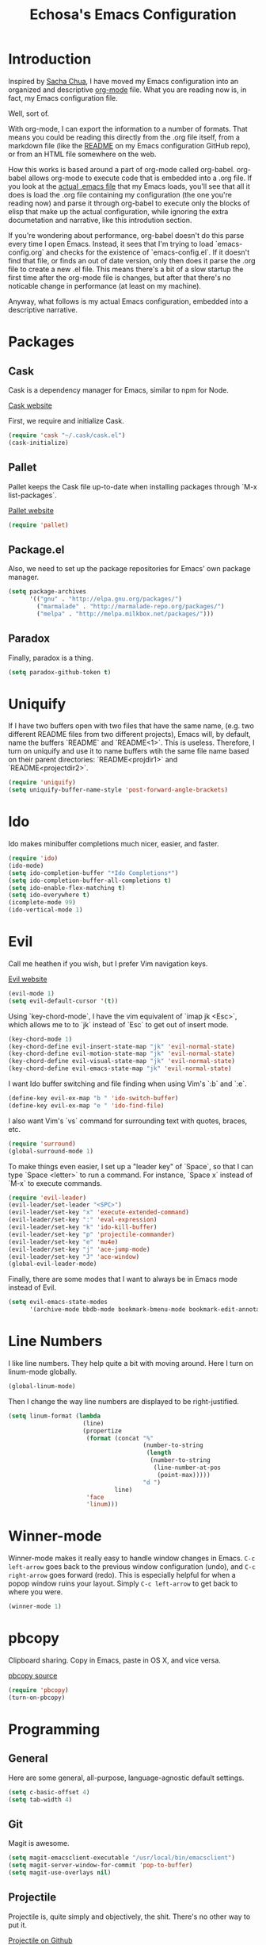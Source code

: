 #+TITLE: Echosa's Emacs Configuration
#+OPTIONS: toc:4 h:4
* Introduction
  Inspired by [[http://sachachua.com/blog/2012/06/literate-programming-emacs-configuration-file/][Sacha Chua]], I have moved my Emacs configuration into an
  organized and descriptive [[http://orgmode.org][org-mode]] file. What you are reading now
  is, in fact, my Emacs configuration file.

  Well, sort of.

  With org-mode, I can export the information to a number of
  formats. That means you could be reading this directly from the .org
  file itself, from a markdown file (like the [[https://github.com/echosa/emacs.d/blob/master/README.md][README]] on my Emacs
  configuration GitHub repo), or from an HTML file somewhere on the
  web.

  How this works is based around a part of org-mode called
  org-babel. org-babel allows org-mode to execute code that is
  embedded into a .org file. If you look at the [[https://github.com/echosa/emacs.d/blob/master/dotemacs.el][actual .emacs file]]
  that my Emacs loads, you'll see that all it does is load the .org
  file containing my configuration (the one you're reading now) and
  parse it through org-babel to execute only the blocks of elisp that
  make up the actual configuration, while ignoring the extra
  documetation and narrative, like this introdution section.

  If you're wondering about performance, org-babel doesn't do this
  parse every time I open Emacs. Instead, it sees that I'm trying to
  load `emacs-config.org` and checks for the existence of
  `emacs-config.el`. If it doesn't find that file, or finds an out of
  date version, only then does it parse the .org file to create a new
  .el file. This means there's a bit of a slow startup the first time
  after the org-mode file is changes, but after that there's no
  noticable change in performance (at least on my machine).
  
  Anyway, what follows is my actual Emacs configuration, embedded into
  a descriptive narrative.

* Packages
** Cask
  Cask is a dependency manager for Emacs, similar to npm for Node.

  [[http://cask.github.io][Cask website]]
  
  First, we require and initialize Cask.
#+begin_src emacs-lisp
(require 'cask "~/.cask/cask.el")
(cask-initialize)
#+end_src
** Pallet
   Pallet keeps the Cask file up-to-date when installing packages through
   `M-x list-packages`.

   [[https://github.com/rdallasgray/pallet][Pallet website]]
#+begin_src emacs-lisp
(require 'pallet)
#+end_src
** Package.el
   Also, we need to set up the package repositories for Emacs' own package
   manager.
#+begin_src emacs-lisp
(setq package-archives
      '(("gnu" . "http://elpa.gnu.org/packages/")
        ("marmalade" . "http://marmalade-repo.org/packages/")
        ("melpa" . "http://melpa.milkbox.net/packages/")))
#+end_src
** Paradox
   Finally, paradox is a thing.
#+begin_src emacs-lisp
(setq paradox-github-token t)
#+end_src
* Uniquify
  If I have two buffers open with two files that have the same name, (e.g. two 
  different README files from two different projects), Emacs will, by default, 
  name the buffers `README` and `README<1>`. This is useless. Therefore, I turn on 
  uniquify and use it to name buffers wtih the same file name based on their 
  parent directories: `README<projdir1>` and `README<projectdir2>`.
#+begin_src emacs-lisp
(require 'uniquify)
(setq uniquify-buffer-name-style 'post-forward-angle-brackets)
#+end_src
* Ido
  Ido makes minibuffer completions much nicer, easier, and faster.
#+begin_src emacs-lisp
(require 'ido)
(ido-mode)
(setq ido-completion-buffer "*Ido Completions*")
(setq ido-completion-buffer-all-completions t)
(setq ido-enable-flex-matching t)
(setq ido-everywhere t)
(icomplete-mode 99)
(ido-vertical-mode 1)
#+end_src
* Evil
  Call me heathen if you wish, but I prefer Vim navigation keys.

  [[https://gitorious.org/evil/pages/Home][Evil website]]
#+begin_src emacs-lisp
(evil-mode 1)
(setq evil-default-cursor '(t))
#+end_src
  Using `key-chord-mode`, I have the vim equivalent of `imap jk <Esc>`, which 
  allows me to to `jk` instead of `Esc` to get out of insert mode.
#+begin_src emacs-lisp
(key-chord-mode 1)
(key-chord-define evil-insert-state-map "jk" 'evil-normal-state)
(key-chord-define evil-motion-state-map "jk" 'evil-normal-state)
(key-chord-define evil-visual-state-map "jk" 'evil-normal-state)
(key-chord-define evil-emacs-state-map "jk" 'evil-normal-state)
#+end_src
  I want Ido buffer switching and file finding when using Vim's `:b` and `:e`.
#+begin_src emacs-lisp
(define-key evil-ex-map "b " 'ido-switch-buffer)
(define-key evil-ex-map "e " 'ido-find-file)
#+end_src
  I also want Vim's `vs` command for surrounding text with quotes, braces, etc.
#+begin_src emacs-lisp
(require 'surround)
(global-surround-mode 1)
#+end_src
  To make things even easier, I set up a "leader key" of `Space`, so that I can
  type `Space <letter>` to run a command. For instance, `Space x` instead of
  `M-x` to execute commands.
#+begin_src emacs-lisp
(require 'evil-leader)
(evil-leader/set-leader "<SPC>")
(evil-leader/set-key "x" 'execute-extended-command)
(evil-leader/set-key ":" 'eval-expression)
(evil-leader/set-key "k" 'ido-kill-buffer)
(evil-leader/set-key "p" 'projectile-commander)
(evil-leader/set-key "e" 'mu4e)
(evil-leader/set-key "j" 'ace-jump-mode)
(evil-leader/set-key "J" 'ace-window)
(global-evil-leader-mode)
#+end_src
  Finally, there are some modes that I want to always be in Emacs mode instead
  of Evil.
#+begin_src emacs-lisp
(setq evil-emacs-state-modes
      '(archive-mode bbdb-mode bookmark-bmenu-mode bookmark-edit-annotation-mode browse-kill-ring-mode bzr-annotate-mode calc-mode cfw:calendar-mode completion-list-mode Custom-mode debugger-mode delicious-search-mode desktop-menu-blist-mode desktop-menu-mode doc-view-mode dvc-bookmarks-mode dvc-diff-mode dvc-info-buffer-mode dvc-log-buffer-mode dvc-revlist-mode dvc-revlog-mode dvc-status-mode dvc-tips-mode ediff-mode ediff-meta-mode efs-mode Electric-buffer-menu-mode emms-browser-mode emms-mark-mode emms-metaplaylist-mode emms-playlist-mode etags-select-mode fj-mode gc-issues-mode gdb-breakpoints-mode gdb-disassembly-mode gdb-frames-mode gdb-locals-mode gdb-memory-mode gdb-registers-mode gdb-threads-mode gist-list-mode gnus-article-mode gnus-browse-mode gnus-group-mode gnus-server-mode gnus-summary-mode google-maps-static-mode ibuffer-mode jde-javadoc-checker-report-mode magit-commit-mode magit-diff-mode magit-key-mode magit-log-mode magit-mode magit-reflog-mode magit-show-branches-mode magit-branch-manager-mode magit-stash-mode magit-status-mode magit-wazzup-mode mh-folder-mode monky-mode mu4e-main-mode mu4e-headers-mode mu4e-view-mode notmuch-hello-mode notmuch-search-mode notmuch-show-mode occur-mode org-agenda-mode package-menu-mode proced-mode rcirc-mode rebase-mode recentf-dialog-mode reftex-select-bib-mode reftex-select-label-mode reftex-toc-mode sldb-mode slime-inspector-mode slime-thread-control-mode slime-xref-mode sr-buttons-mode sr-mode sr-tree-mode sr-virtual-mode tar-mode tetris-mode tla-annotate-mode tla-archive-list-mode tla-bconfig-mode tla-bookmarks-mode tla-branch-list-mode tla-browse-mode tla-category-list-mode tla-changelog-mode tla-follow-symlinks-mode tla-inventory-file-mode tla-inventory-mode tla-lint-mode tla-logs-mode tla-revision-list-mode tla-revlog-mode tla-tree-lint-mode tla-version-list-mode twittering-mode urlview-mode vc-annotate-mode vc-dir-mode vc-git-log-view-mode vc-svn-log-view-mode vm-mode vm-summary-mode w3m-mode wab-compilation-mode xgit-annotate-mode xgit-changelog-mode xgit-diff-mode xgit-revlog-mode xhg-annotate-mode xhg-log-mode xhg-mode xhg-mq-mode xhg-mq-sub-mode xhg-status-extra-mode cider-repl-mode emacsagist-mode elfeed-show-mode elfeed-search-mode notmuch-tree term-mode))
#+end_src
* Line Numbers
  I like line numbers. They help quite a bit with moving around. Here
  I turn on linum-mode globally.
#+begin_src emacs-lisp
(global-linum-mode)
#+end_src
  Then I change the way line numbers are
  displayed to be right-justified.
#+begin_src emacs-lisp
(setq linum-format (lambda
                     (line)
                     (propertize
                      (format (concat "%"
                                      (number-to-string
                                       (length
                                        (number-to-string
                                         (line-number-at-pos
                                          (point-max)))))
                                      "d ")
                              line)
                      'face
                      'linum)))
#+end_src
* Winner-mode
  Winner-mode makes it really easy to handle window changes in
  Emacs. =C-c left-arrow= goes back to the previous window
  configuration (undo), and =C-c right-arrow= goes forward
  (redo). This is especially helpful for when a popop window ruins
  your layout. Simply =C-c left-arrow= to get back to where you were.
#+begin_src emacs-lisp
(winner-mode 1)
#+end_src

* pbcopy
  Clipboard sharing. Copy in Emacs, paste in OS X, and vice versa.

  [[https://github.com/jkp/pbcopy.el][pbcopy source]]
#+begin_src emacs-lisp
(require 'pbcopy)
(turn-on-pbcopy)
#+end_src
* Programming
** General
   Here are some general, all-purpose, language-agnostic default settings.
#+begin_src emacs-lisp
(setq c-basic-offset 4)
(setq tab-width 4)
#+end_src
** Git
   Magit is awesome.
#+begin_src emacs-lisp
(setq magit-emacsclient-executable "/usr/local/bin/emacsclient")
(setq magit-server-window-for-commit 'pop-to-buffer)
(setq magit-use-overlays nil)
#+end_src
** Projectile
  Projectile is, quite simply and objectively, the shit. There's no other way to
  put it.

  [[https://github.com/bbatsov/projectile][Projectile on Github]]
#+begin_src emacs-lisp
(projectile-global-mode)
#+end_src
** Paredit
  If you write any form of Lisp and don't use paredit, change that. 

  [[http://mumble.net/~campbell/emacs/paredit.el][Paredit website]]

  [[http://emacsrocks.com/e14.html][Emacs Rocks episode on paredit]]
#+begin_src emacs-lisp
(require 'paredit)
(add-hook 'emacs-lisp-mode-hook 'paredit-mode)
(add-hook 'clojure-mode-hook 'paredit-mode)
#+end_src
** Emacs Lisp
#+begin_src emacs-lisp
(defun my-emacs-lisp-mode-hook ()
  (eldoc-mode)
  (linum-mode)
  (lexbind-mode))
(add-hook 'emacs-lisp-mode-hook 'my-emacs-lisp-mode-hook)
(add-hook 'clojure-mode-hook 'linum-mode)
#+end_src
** Javascript
  Prefer js2-mode to javascript-mode.
#+begin_src emacs-lisp
(autoload 'js2-mode "js2" nil t)
(add-to-list 'auto-mode-alist '("\\.js$" . js2-mode))
#+end_src
** PHP
#+begin_src emacs-lisp
(defun my-php-mode-hook ()
  (make-local-variable (quote whitespace-style))
  (setf whitespace-style (quote (face lines-tail tab-mark)))
  (whitespace-mode t)
  (linum-mode 1)
  (subword-mode 1)
  (php-enable-symfony2-coding-style))
(add-hook 'php-mode-hook 'my-php-mode-hook)
#+end_src
* Compilation
  `M-x compile` has some issues with ansi color codes. This fixes
  it. Found at [[http://stackoverflow.com/questions/3072648/cucumbers-ansi-colors-messing-up-emacs-compilation-buffer][StackOverflow]]. 
#+begin_src emacs-lisp
(require 'ansi-color)
(defun colorize-compilation-buffer ()
  (toggle-read-only)
  (ansi-color-apply-on-region (point-min) (point-max))
  (toggle-read-only))
(add-hook 'compilation-filter-hook 'colorize-compilation-buffer)
#+end_src

* Org-mode
#+begin_src emacs-lisp
(setq org-agenda-compact-blocks nil)
(setq org-agenda-restore-windows-after-quit t)
(setq org-agenda-show-all-dates nil)
(setq org-agenda-start-on-weekday nil)
(setq org-agenda-window-setup 'current-window)
(setq org-link-frame-setup
      '((vm . vm-visit-folder-other-frame)
        (gnus . gnus-other-frame)
        (file . find-file)))
(setq org-log-done 'note)
(setq org-log-into-drawer t)
(setq org-timeline-show-empty-dates nil)
(setq org-todo-keywords
      '((sequence "TODO(t)" "IN PROGRESS(i!)" "|" "DONE(d@/!)")
        (sequence "ON HOLD(h!)" "|" "CANCELLED(c@/!)")))
#+end_src

* IRC
#+begin_src emacs-lisp
(setq erc-nick "echosa")
(setq erc-user-full-name "Echosa")
#+end_src

* WWW
#+begin_src emacs-lisp
(setq browse-url-browser-function 'eww-browse-url)
#+end_src

* Email
#+begin_src emacs-lisp
(setq send-mail-function 'smtpmail-send-it)
#+end_src

* Terminals
#+begin_src emacs-lisp
(setq term-scroll-show-maximum-output nil)
(setq term-scroll-to-bottom-on-output t)
#+end_src

* Man Pages
#+begin_src emacs-lisp
(setq woman-use-own-frame nil)
#+end_src

* Miscellaneous Functions
#+begin_src emacs-lisp
;; http://www.emacswiki.org/emacs/ToggleWindowSplit
(defun toggle-window-split ()
  (interactive)
  (if (= (count-windows) 2)
      (let* ((this-win-buffer (window-buffer))
             (next-win-buffer (window-buffer (next-window)))
             (this-win-edges (window-edges (selected-window)))
             (next-win-edges (window-edges (next-window)))
             (this-win-2nd (not (and (<= (car this-win-edges)
                                         (car next-win-edges))
                                     (<= (cadr this-win-edges)
                                         (cadr next-win-edges)))))
             (splitter
              (if (= (car this-win-edges)
                     (car (window-edges (next-window))))
                  'split-window-horizontally
                'split-window-vertically)))
        (delete-other-windows)
        (let ((first-win (selected-window)))
          (funcall splitter)
          (if this-win-2nd (other-window 1))
          (set-window-buffer (selected-window) this-win-buffer)
          (set-window-buffer (next-window) next-win-buffer)
          (select-window first-win)
          (if this-win-2nd (other-window 1))))))
(define-key ctl-x-4-map "t" 'toggle-window-split)
#+end_src
* Regular Expressions
#+begin_src emacs-lisp
(defun reb-query-replace-this-regxp (replace)
  "Uses the regexp built with re-builder to query the target buffer.
This function must be run from within the re-builder buffer, not the target
buffer.

Argument REPLACE String used to replace the matched strings in the buffer.
 Subexpression references can be used (\1, \2, etc)."
  (interactive "sReplace with: ")
  (if (eq major-mode 'reb-mode)
      (let ((reg (reb-read-regexp)))
        (select-window reb-target-window)
        (save-excursion
          (beginning-of-buffer)
          (query-replace-regexp reg replace)))
    (message "Not in a re-builder buffer!")))
(setq reb-mode-hook
      '((lambda nil
          (define-key reb-mode-map "\245" 'reb-query-replace-this-regxp))))
#+end_src

* Key Bindings
#+begin_src emacs-lisp
(global-set-key "\M-n" 'scroll-up-line)
(global-set-key "\M-p" 'scroll-down-line)
(global-set-key "\C-x9" 'delete-other-windows-vertically)
(global-set-key "\M-@" 'er/expand-region)
(global-set-key "\C-cm" 'mc/mark-more-like-this-extended)
#+end_src
* Theme
  Solarized Dark is where it's at.
#+begin_src emacs-lisp
(when window-system (load-theme 'solarized-dark t))
#+end_src
  Trust all themes.
#+begin_src emacs-lisp
(setq custom-safe-themes t)
#+end_src
* Backup and Auto Save
#+begin_src emacs-lisp
(setq auto-save-file-name-transforms '((".*" "~/.emacs.tmp/" nil)))
(setq auto-save-list-file-prefix "~/.emacs.tmp/.saves-")
(setq backup-directory-alist '(("" . "~/.emacs.tmp")))
#+end_src
* General Setup
#+begin_src emacs-lisp
(when (fboundp 'toggle-scroll-bar) (toggle-scroll-bar nil))
(tool-bar-mode -1)
(global-font-lock-mode t)
(transient-mark-mode t)
(show-paren-mode t)
(column-number-mode t)
(temp-buffer-resize-mode 0)
(add-hook 'before-save-hook 'time-stamp)
(menu-bar-mode -1)
(wrap-region-global-mode)
(add-hook 'sgml-mode-hook 'zencoding-mode)
(add-to-list 'auto-mode-alist '("\\.phtml$" . web-mode))
(setq web-mode-autocompletes-flag t)
(put 'dired-find-alternate-file 'disabled nil)
(setq default-directory (concat (getenv "HOME") "/"))
(setq blink-cursor-mode t)
(setq visible-bell t)
(setq fill-column 80)
(setq inhibit-startup-screen t)
(setq scroll-conservatively 101)
(setq case-fold-search t)
(setq case-replace t)
(setq display-buffer-reuse-frames t)
(setq display-time-24hr-format nil)
(setq display-time-day-and-date t)
(setq indent-tabs-mode nil)
(setq indicate-empty-lines t)
(setq large-file-warning-threshold nil)
(setq truncate-partial-width-windows nil)
#+end_src
* Local Setup
#+begin_src emacs-lisp
  (pcase system-name
    ("Saffron.local" (progn
                       (setq exec-path
                             '("/usr/local/bin" "/usr/bin" "/bin" "/usr/sbin" "/sbin" "/usr/local/Cellar/emacs/24.3/libexec/emacs/24.3/x86_64-apple-darwin13.1.0"))
                       (setenv "PATH" (mapconcat 'concat
                                                 (append '("/usr/local/pear/bin"
                                                           "/usr/local/bin"
                                                           "/Users/echosa/.cask/bin")
                                                         (list (getenv "PATH")))
                                                 ":"))
                       (set-face-attribute 'default nil :family "Consolas" :height 120)
                       (when (window-system)
                         (ns-set-resource nil "ApplePressAndHoldEnabled" "NO")))))
#+end_src
